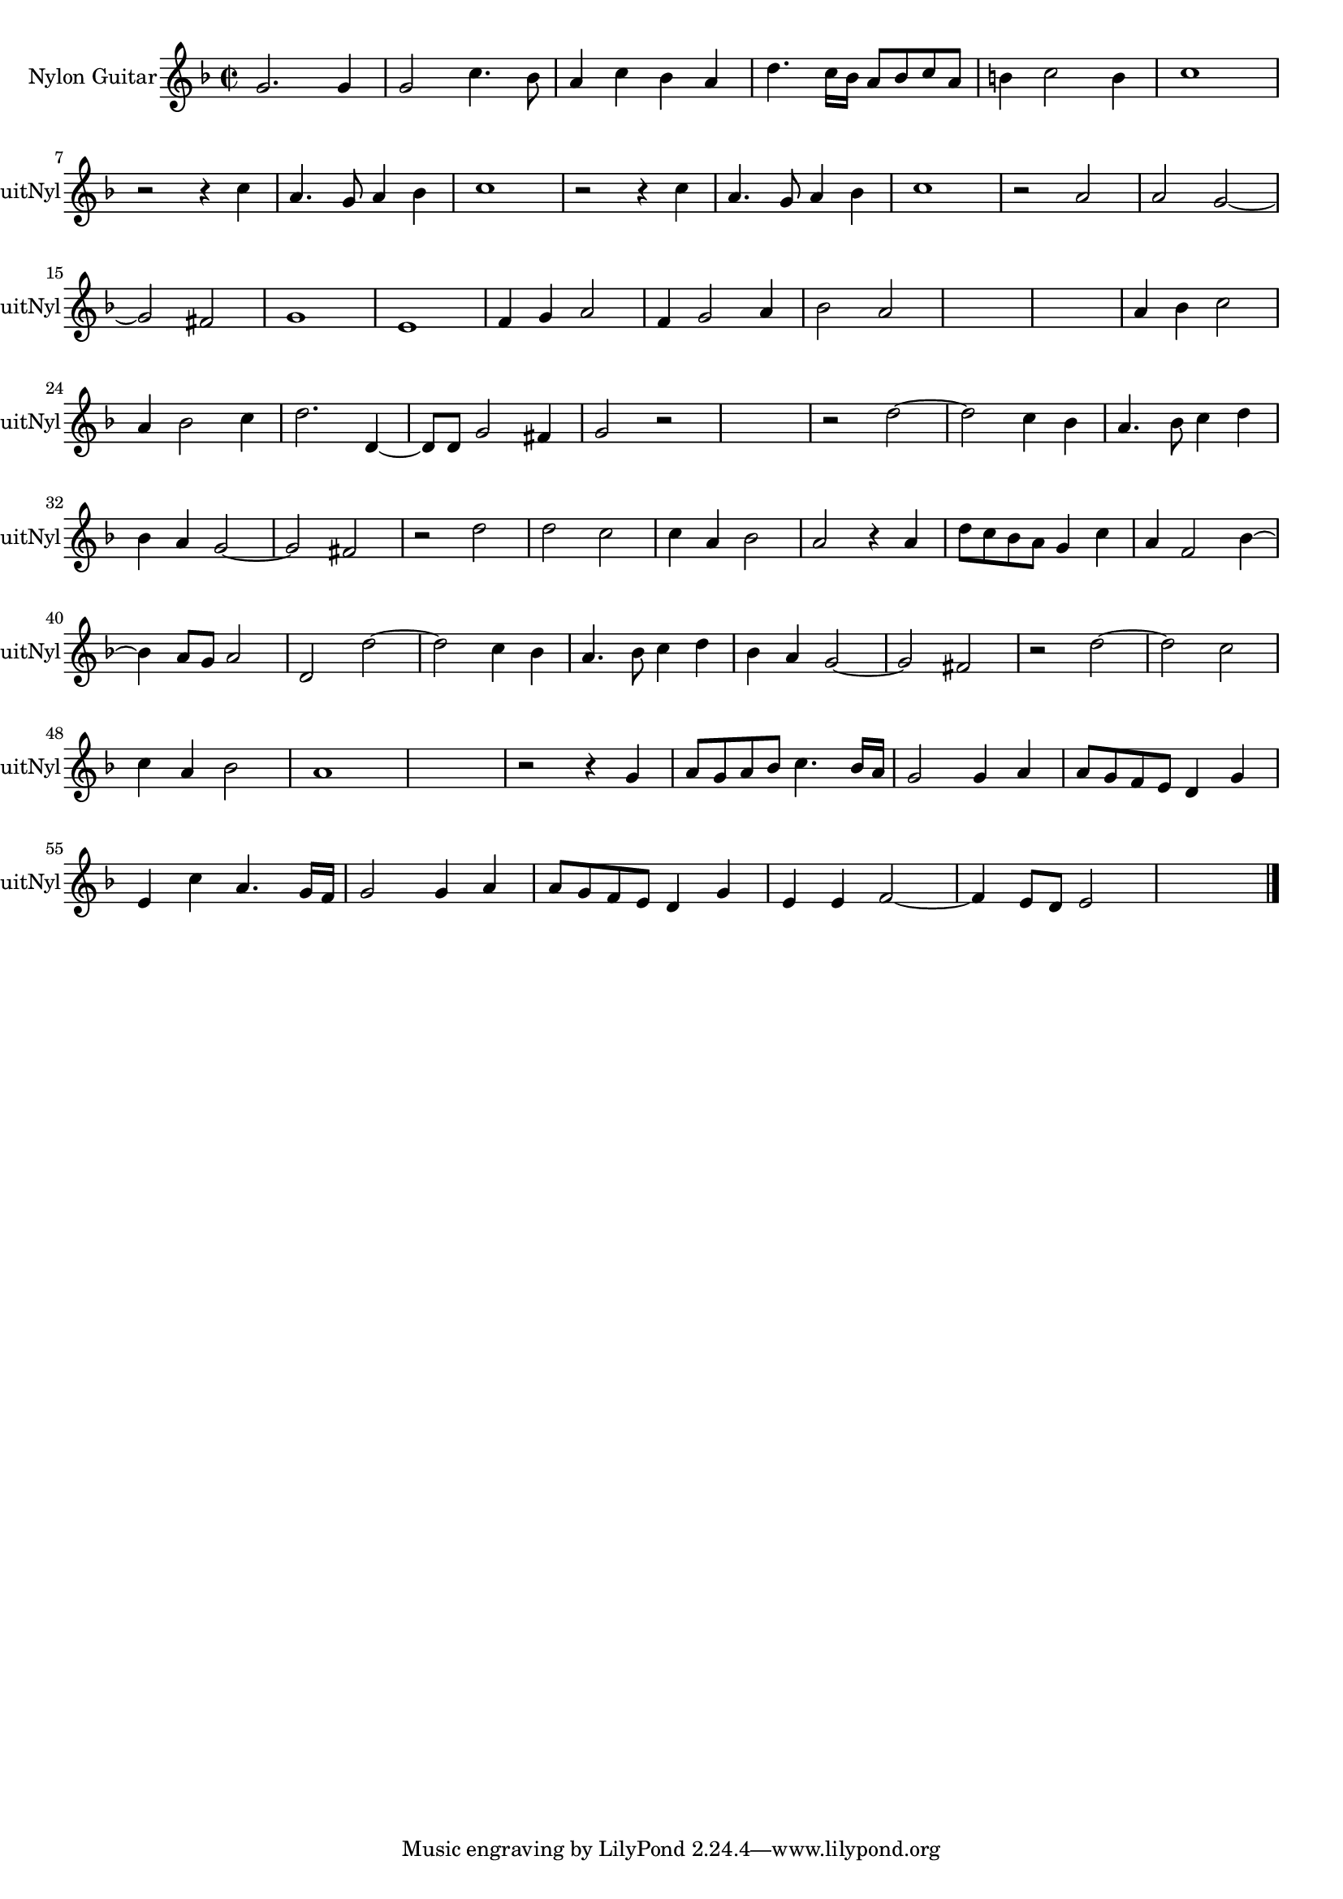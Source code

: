 
\version "2.16.0"
% automatically converted by musicxml2ly from 1310-1.xml

%% additional definitions required by the score:
\language "english"


\header {
    encodingsoftware = "SmartScore X Pro"
    encodingdate = "2012-10-22"
    }

#(set-global-staff-size 17.0716535433)
\paper {
    }
\layout {
    \context { \Score
        autoBeaming = ##f
        }
    }
PartPOneVoiceOne =  \relative g' {
    \clef "treble" \key f \major \time 2/2 g2. g4 g2 c4. bf8 a4 c4 bf4 a4
    d4. c16 [ bf16 ] a8 [ bf8 c8 a8 ] b4 c2 b4 c1 \break r2 r4 c4 a4. g8
    a4 bf4 c1 r2 r4 c4 a4. g8 a4 bf4 c1 r2 a2 a2 g2 ~ \break g2 fs2 g1 e1
    f4 g4 a2 f4 g2 a4 bf2 a2 s1 s1 a4 bf4 c2 \break a4 bf2 c4 d2. d,4 ~
    d8 [ d8 ] g2 fs4 g2 r2 s1 r2 d'2 ~ d2 c4 bf4 a4. bf8 c4 d4 \break bf4
    a4 g2 ~ g2 fs2 r2 d'2 d2 c2 c4 a4 bf2 a2 r4 a4 d8 [ c8 bf8 a8 ] g4 c4
    a4 f2 bf4 ~ \break bf4 a8 [ g8 ] a2 d,2 d'2 ~ d2 c4 bf4 a4. bf8 c4 d4
    bf4 a4 g2 ~ g2 fs2 r2 d'2 ~ d2 c2 \break c4 a4 bf2 a1 s1 r2 r4 g4 a8
    [ g8 a8 bf8 ] c4. bf16 [ a16 ] g2 g4 a4 a8 [ g8 f8 e8 ] d4 g4 \break
    e4 c'4 a4. g16 [ f16 ] g2 g4 a4 a8 [ g8 f8 e8 ] d4 g4 e4 e4 f2 ~ f4
    e8 [ d8 ] e2 s1 \bar "|."
    }


% The score definition
\score {
    <<
        \new Staff <<
            \set Staff.instrumentName = "Nylon Guitar"
            \set Staff.shortInstrumentName = "GuitNyl"
            \context Staff << 
                \context Voice = "PartPOneVoiceOne" { \PartPOneVoiceOne }
                >>
            >>
        
        >>
    \layout {}
    % To create MIDI output, uncomment the following line:
    %  \midi {}
    }

